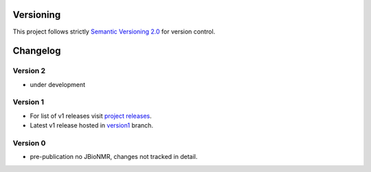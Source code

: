 Versioning
==========

This project follows strictly `Semantic Versioning 2.0 <https://semver.org/#semantic-versioning-200>`_ for version control. 


Changelog
=========

Version 2
---------

* under development

Version 1
---------

* For list of v1 releases visit `project releases <https://github.com/Farseer-NMR/FarSeer-NMR/releases>`_.
* Latest v1 release hosted in `version1 <https://github.com/Farseer-NMR/FarSeer-NMR/tree/version1>`_ branch.

Version 0
---------

* pre-publication no JBioNMR, changes not tracked in detail.
